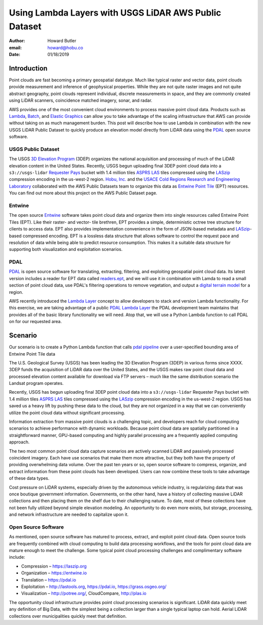 ================================================================================
Using Lambda Layers with USGS LiDAR AWS Public Dataset
================================================================================

:author: Howard Butler
:email: howard@hobu.co
:date: 01/18/2019

Introduction
--------------------------------------------------------------------------------

Point clouds are fast becoming a primary geospatial datatype. Much like typical
raster and vector data, point clouds provide measurement and inference of
geophysical properties. While they are not quite raster images and not quite
abstract geography, point clouds represent individual, discrete measurements in
space, and they are commonly created using LiDAR scanners, coincidence matched
imagery, sonar, and radar.

AWS provides one of the most convenient cloud environments to process massive
point cloud data. Products such as `Lambda`_, `Batch`_, and `Elastic Graphics`_
can allow you to take advantage of the scaling infrastructure that AWS can
provide without taking on as much management burden. This post will describe
how to use Lambda in combination with the new USGS LiDAR Public Dataset to
quickly produce an elevation model directly from LiDAR data using the `PDAL`_
open source software.

.. _`Elastic Graphics`: https://aws.amazon.com/ec2/elastic-graphics/
.. _`Lambda`: https://aws.amazon.com/lambda/
.. _`Batch`: https://aws.amazon.com/batch/

USGS Public Dataset
................................................................................

The USGS `3D Elevation Program`_ (3DEP) organizes the national acquisition and
processing of much of the LiDAR elevation content in the United States.
Recently, USGS begun uploading final 3DEP point cloud data into a
``s3://usgs-lidar`` `Requester Pays`_ bucket with 1.4 million tiles `ASPRS
LAS`_ tiles compressed using the `LASzip`_ compression encoding in the
us-west-2 region.  `Hobu, Inc.`_ and the `USACE Cold Regions Research and
Engineering Laboratory`_ collaborated with the AWS Public Datasets team to
organize this data as `Entwine Point Tile`_ (EPT) resources.  You can find out
more about this project on the AWS Public Dataset page.


.. _`Hobu, Inc.`: https://hobu.co
.. _`USACE Cold Regions Research and Engineering Laboratory`: https://www.erdc.usace.army.mil/Locations/CRREL/
.. _`3D Elevation Program`: https://www.usgs.gov/core-science-systems/ngp/3dep
.. _`Requester Pays`: https://docs.aws.amazon.com/AmazonS3/latest/dev/RequesterPaysBuckets.html


Entwine
................................................................................

The open source `Entwine`_ software takes point cloud data and organize them
into single resources called Entwine Point Tiles (EPT). Like their raster- and
vector- tile brethren, EPT provides a simple, deterministic octree tree
structure for clients to access data. EPT also provides implementation
convenience in the form of JSON-based metadata and `LASzip`_-based compressed
encoding. EPT is a lossless data structure that allows software to control the
request pace and resolution of data while being able to predict resource
consumption. This makes it a suitable data structure for supporting
both visualization and exploitation scenarios.



PDAL
................................................................................

`PDAL`_ is open source software for translating, extracting, filtering,
and exploiting geospatial point cloud data. Its latest version
includes a reader for EPT data called `readers.ept`_, and we will use it
in combination with Lamda to read a small section of point cloud data,
use PDAL's filtering operations to remove vegetation, and output
a `digital terrain model`_ for a region.

.. _`readers.ept`: https://pdal.io/stages/readers.ept.html
.. _`digital terrain model`: https://en.wikipedia.org/wiki/Digital_elevation_model

AWS recently introduced the `Lambda Layer
<https://aws.amazon.com/blogs/aws/new-for-aws-lambda-use-any-programming-language-and-share-common-components/>`__
concept to allow developers to stack and version Lambda functionality. For this
exercise, we are taking advantage of a public `PDAL Lambda Layer`_ the PDAL
development team maintains that provides all of the basic library functionality
we will need. Atop that, we will use a Python Lambda function to call PDAL on
for our requested area.


.. _`PDAL Lambda Layer`: https://github.com/PDAL/lambda


Scenario
--------------------------------------------------------------------------------

Our scenario is to create a Python Lambda function that calls `pdal pipeline`_
over a user-specified bounding area of Entwine Point Tile data

.. _`pdal pipeline`: https://pdal.io/pipeline.html

The U.S. Geological Survey (USGS) has been leading the 3D Elevation Program (3DEP) in
various forms since XXXX. 3DEP funds the acquisition of LiDAR data over
the United States, and the USGS makes raw point cloud data and processed
elevation content available for download via FTP servers – much like the same
distribution scenario the Landsat program operates.

Recently, USGS has begun uploading final 3DEP point cloud data into a
``s3://usgs-lidar`` Requester Pays bucket with 1.4 million tiles `ASPRS LAS`_
tiles compressed using the `LASzip`_ compression encoding in the us-west-2
region. USGS has saved us a heavy lift by pushing these data to the cloud,
but they are not organized in a way that we can conveniently utilize the
point cloud data without significant processing.

Information extraction from massive point clouds is a challenging topic, and
developers reach for cloud computing scenarios to achieve performance with
dynamic workloads. Because point cloud data are spatially partitioned in a
straightforward manner, GPU-based computing and highly parallel processing are
a frequently applied computing approach.

The two most common point cloud data capture scenarios are actively scanned
LiDAR and passively processed coincident imagery. Each have use scenarios that
make them more attractive, but they both have the property of providing
overwhelming data volume. Over the past ten years or so, open source software
to compress, organize, and extract information from these point clouds has been
developed. Users can now combine these tools to take advantage of these data
types.

Cost pressure on LiDAR systems, especially driven by the autonomous vehicle
industry, is regularizing data that was once boutique government information.
Governments, on the other hand, have a history of collecting massive LiDAR
collections and then placing them on the shelf due to their challenging nature.
To date, most of these collections have not been fully utilized beyond simple
elevation modeling. An opportunity to do even more exists, but storage,
processing, and network infrastructure are needed to capitalize upon it.

Open Source Software
................................................................................

As mentioned, open source software has matured to process, extract, and exploit
point cloud data. Open source tools are frequently combined with cloud computing
to build data processing workflows, and the tools for point cloud data are mature
enough to meet the challenge. Some typical point cloud processing challenges and
complimentary software include:

* Compression – https://laszip.org
* Organization – https://entwine.io
* Translation – https://pdal.io
* Exploitation – http://lastools.org, https://pdal.io, https://grass.osgeo.org/
* Visualization – http://potree.org/, CloudCompare, http://plas.io

The opportunity cloud infrastructure provides point cloud processing scenarios
is significant. LiDAR data quickly meet any definition of Big Data, with the
simplest being a collection larger than a single typical laptop can hold. Aerial
LiDAR collections over municipalities quickly meet that definition.

.. _`LASzip`: https://laszip.org
.. _`PDAL`: https://pdal.io
.. _`ASPRS LAS`: https://www.asprs.org/divisions-committees/lidar-division/laser-las-file-format-exchange-activities
.. _`Entwine`: https://entwine.io
.. _`Entwine Point Tile`: https://entwine.io/entwine-point-tile.html
